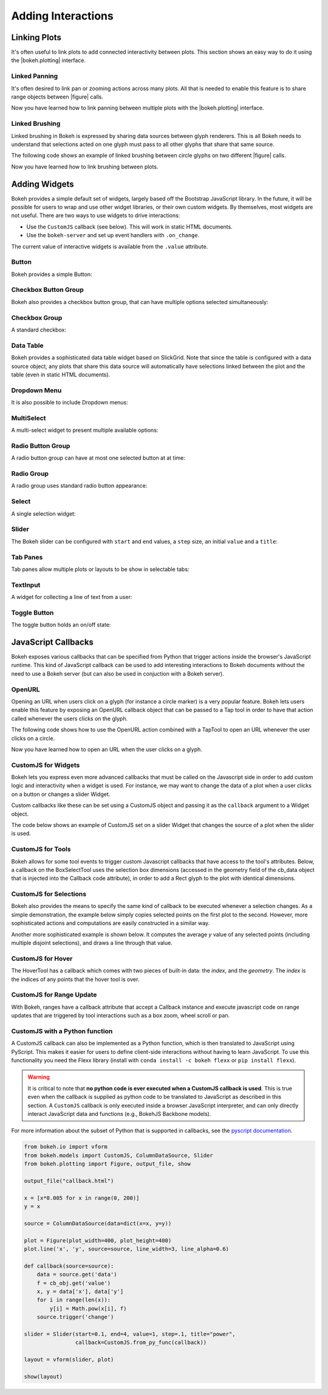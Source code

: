 .. _userguide_interaction:

Adding Interactions
===================

.. _userguide_interaction_linking:

Linking Plots
-------------

It's often useful to link plots to add connected interactivity between plots.
This section shows an easy way to do it using the |bokeh.plotting| interface.

.. _userguide_interaction_linked_panning:

Linked Panning
~~~~~~~~~~~~~~

It's often desired to link pan or zooming actions across many plots. All that is
needed to enable this feature is to share range objects between |figure|
calls.

.. bokeh-plot:: source/docs/user_guide/source_examples/interaction_linked_panning.py
    :source-position: above

Now you have learned how to link panning between multiple plots with the
|bokeh.plotting| interface.

.. _userguide_interaction_linked_brushing:

Linked Brushing
~~~~~~~~~~~~~~~

Linked brushing in Bokeh is expressed by sharing data sources between glyph
renderers. This is all Bokeh needs to understand that selections acted on one
glyph must pass to all other glyphs that share that same source.

The following code shows an example of linked brushing between circle glyphs on
two different |figure| calls.

.. bokeh-plot:: source/docs/user_guide/source_examples/interaction_linked_brushing.py
    :source-position: above

Now you have learned how to link brushing between plots.

.. _userguide_interaction_widgets:

Adding Widgets
--------------

Bokeh provides a simple default set of widgets, largely based off the Bootstrap
JavaScript library. In the future, it will be possible for users to wrap and use
other widget libraries, or their own custom widgets. By themselves, most widgets
are not useful. There are two ways to use widgets to drive interactions:

* Use the ``CustomJS`` callback (see below). This will work in static HTML documents.
* Use the ``bokeh-server`` and set up event handlers with ``.on_change``.

The current value of interactive widgets is available from the ``.value``
attribute.

Button
~~~~~~

Bokeh provides a simple Button:

.. bokeh-plot:: source/docs/user_guide/source_examples/interaction_button.py
    :source-position: below

Checkbox Button Group
~~~~~~~~~~~~~~~~~~~~~

Bokeh also provides a checkbox button group, that can have multiple options
selected simultaneously:

.. bokeh-plot:: source/docs/user_guide/source_examples/interaction_checkbox_button_group.py
    :source-position: below

Checkbox Group
~~~~~~~~~~~~~~

A standard checkbox:

.. bokeh-plot:: source/docs/user_guide/source_examples/interaction_checkbox_group.py
    :source-position: below

Data Table
~~~~~~~~~~

Bokeh provides a sophisticated data table widget based on SlickGrid. Note
that since the table is configured with a data source object, any plots that
share this data source will automatically have selections linked between the
plot and the table (even in static HTML documents).

.. bokeh-plot:: source/docs/user_guide/source_examples/interaction_data_table.py
    :source-position: below

Dropdown Menu
~~~~~~~~~~~~~

It is also possible to include Dropdown menus:

.. bokeh-plot:: source/docs/user_guide/source_examples/interaction_dropdown_menu.py
    :source-position: below

MultiSelect
~~~~~~~~~~~

A multi-select widget to present multiple available options:

.. bokeh-plot:: source/docs/user_guide/source_examples/interaction_multiselect.py
    :source-position: below

Radio Button Group
~~~~~~~~~~~~~~~~~~

A radio button group can have at most one selected button at at time:

.. bokeh-plot:: source/docs/user_guide/source_examples/interaction_radio_button_group.py
    :source-position: below

Radio Group
~~~~~~~~~~~

A radio group uses standard radio button appearance:

.. bokeh-plot:: source/docs/user_guide/source_examples/interaction_radio_group.py
    :source-position: below

Select
~~~~~~

A single selection widget:

.. bokeh-plot:: source/docs/user_guide/source_examples/interaction_select.py
    :source-position: below

Slider
~~~~~~

The Bokeh slider can be configured with ``start`` and ``end`` values, a ``step`` size,
an initial ``value`` and a ``title``:

.. bokeh-plot:: source/docs/user_guide/source_examples/interaction_slider.py
    :source-position: below

Tab Panes
~~~~~~~~~

Tab panes allow multiple plots or layouts to be show in selectable tabs:

.. bokeh-plot:: source/docs/user_guide/source_examples/interaction_tab_panes.py
    :source-position: below

TextInput
~~~~~~~~~

A widget for collecting a line of text from a user:

.. bokeh-plot:: source/docs/user_guide/source_examples/interaction_textinput.py
    :source-position: below

Toggle Button
~~~~~~~~~~~~~

The toggle button holds an on/off state:

.. bokeh-plot:: source/docs/user_guide/source_examples/interaction_toggle_button.py
    :source-position: below

.. _userguide_interaction_actions:

JavaScript Callbacks
--------------------

Bokeh exposes various callbacks that can be specified from Python that trigger
actions inside the browser's JavaScript runtime. This kind of JavaScript
callback can be used to add interesting interactions to Bokeh documents without
the need to use a Bokeh server (but can also be used in conjuction with a
Bokeh server).

.. _userguide_interaction_actions_openurl:

OpenURL
~~~~~~~

Opening an URL when users click on a glyph (for instance a circle marker) is
a very popular feature. Bokeh lets users enable this feature by exposing an
OpenURL callback object that can be passed to a Tap tool in order to have that
action called whenever the users clicks on the glyph.

The following code shows how to use the OpenURL action combined with a TapTool
to open an URL whenever the user clicks on a circle.

.. bokeh-plot:: source/docs/user_guide/source_examples/interaction_open_url.py
    :source-position: above

Now you have learned how to open an URL when the user clicks on a glyph.

.. _userguide_interaction_actions_widget_callbacks:

CustomJS for Widgets
~~~~~~~~~~~~~~~~~~~~

Bokeh lets you express even more advanced callbacks that must be called on
the Javascript side in order to add custom logic and interactivity when a
widget is used. For instance, we may want to change the data of a plot when
a user clicks on a button or changes a slider Widget.

Custom callbacks like these can be set using a CustomJS object and passing it
as the ``callback`` argument to a Widget object.

The code below shows an example of CustomJS set on a slider Widget that
changes the source of a plot when the slider is used.

.. bokeh-plot:: source/docs/user_guide/source_examples/interaction_callbacks_for_widgets.py
    :source-position: above

.. _userguide_interaction_actions_tool_callbacks:

CustomJS for Tools
~~~~~~~~~~~~~~~~~~

Bokeh allows for some tool events to trigger custom Javascript callbacks that
have access to the tool's attributes. Below, a callback on the BoxSelectTool
uses the selection box dimensions (accessed in the geometry field of the
cb_data object that is injected into the Callback code attribute), in order to
add a Rect glyph to the plot with identical dimensions.

.. bokeh-plot:: source/docs/user_guide/source_examples/interaction_callbacks_for_tools.py
    :source-position: above

.. _userguide_interaction_actions_selection_callbacks:

CustomJS for Selections
~~~~~~~~~~~~~~~~~~~~~~~

Bokeh also provides the means to specify the same kind of callback to be
executed whenever a selection changes. As a simple demonstration, the example
below simply copies selected points on the first plot to the second. However,
more sophisticated actions and computations are easily constructed in a
similar way.

.. bokeh-plot:: source/docs/user_guide/source_examples/interaction_callbacks_for_selections.py
    :source-position: above

Another more sophisticated example is shown below. It computes the average `y`
value of any selected points (including multiple disjoint selections), and draws
a line through that value.

.. bokeh-plot:: source/docs/user_guide/source_examples/interaction_callbacks_for_selections_lasso_mean.py
    :source-position: above

.. _userguide_interaction_actions_hover_callbacks:

CustomJS for Hover
~~~~~~~~~~~~~~~~~~

The HoverTool has a callback which comes with two pieces of built-in data: the
`index`, and the `geometry`. The `index` is the indices of any points that the
hover tool is over.

.. bokeh-plot:: source/docs/user_guide/source_examples/interaction_callbacks_for_hover.py
    :source-position: above

.. _userguide_interaction_actions_range_update_callbacks:

CustomJS for Range Update
~~~~~~~~~~~~~~~~~~~~~~~~~

With Bokeh, ranges have a callback attribute that accept a Callback instance
and execute javascript code on range updates that are triggered by tool
interactions such as a box zoom, wheel scroll or pan.

.. bokeh-plot:: source/docs/user_guide/source_examples/interaction_callbacks_for_range_update.py
    :source-position: above

.. |figure| replace:: :func:`~bokeh.plotting.figure`

.. |bokeh.plotting| replace:: :ref:`bokeh.plotting <bokeh.plotting>`

.. _userguide_interaction_actions_in_python:

CustomJS with a Python function
~~~~~~~~~~~~~~~~~~~~~~~~~~~~~~~

A CustomJS callback can also be implemented as a Python function, which
is then translated to JavaScript using PyScript. This makes it easier
for users to define client-side interactions without having to learn
JavaScript. To use this functionality you need the Flexx library
(install with ``conda install -c bokeh flexx`` or ``pip install flexx``).

.. warning::
    It is critical to note that **no python code is ever executed when
    a CustomJS callback is used**. This is true even when the callback is
    supplied as python code to be translated to JavaScript as described in
    this section. A ``CustomJS`` callback is only executed inside a browser
    JavaScript interpreter, and can only directly interact JavaScript data
    and functions (e.g., BokehJS Backbone models).

For more information about the subset of Python that is supported in
callbacks, see the `<PyScript documentation_>`_.


.. code-block:: python

    from bokeh.io import vform
    from bokeh.models import CustomJS, ColumnDataSource, Slider
    from bokeh.plotting import Figure, output_file, show

    output_file("callback.html")

    x = [x*0.005 for x in range(0, 200)]
    y = x

    source = ColumnDataSource(data=dict(x=x, y=y))

    plot = Figure(plot_width=400, plot_height=400)
    plot.line('x', 'y', source=source, line_width=3, line_alpha=0.6)

    def callback(source=source):
        data = source.get('data')
        f = cb_obj.get('value')
        x, y = data['x'], data['y']
        for i in range(len(x)):
            y[i] = Math.pow(x[i], f)
        source.trigger('change')

    slider = Slider(start=0.1, end=4, value=1, step=.1, title="power",
                    callback=CustomJS.from_py_func(callback))

    layout = vform(slider, plot)

    show(layout)

.. bokeh-plot:: source/docs/user_guide/source_examples/interaction_callbacks_for_widgets.py
    :source-position: none

.. _PyScript documentation: http://flexx.readthedocs.org/en/latest/pyscript
